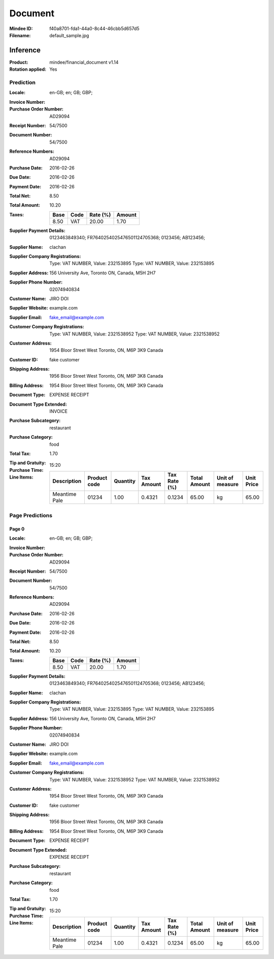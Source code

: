 ########
Document
########
:Mindee ID: f40a8701-fda1-44a0-8c44-46cbb5d657d5
:Filename: default_sample.jpg

Inference
#########
:Product: mindee/financial_document v1.14
:Rotation applied: Yes

Prediction
==========
:Locale: en-GB; en; GB; GBP;
:Invoice Number:
:Purchase Order Number: AD29094
:Receipt Number: 54/7500
:Document Number: 54/7500
:Reference Numbers: AD29094
:Purchase Date: 2016-02-26
:Due Date: 2016-02-26
:Payment Date: 2016-02-26
:Total Net: 8.50
:Total Amount: 10.20
:Taxes:
  +---------------+--------+----------+---------------+
  | Base          | Code   | Rate (%) | Amount        |
  +===============+========+==========+===============+
  | 8.50          | VAT    | 20.00    | 1.70          |
  +---------------+--------+----------+---------------+
:Supplier Payment Details: 0123463849340; FR7640254025476501124705368; 0123456; AB123456;
:Supplier Name: clachan
:Supplier Company Registrations: Type: VAT NUMBER, Value: 232153895
                                 Type: VAT NUMBER, Value: 232153895
:Supplier Address: 156 University Ave, Toronto ON, Canada, M5H 2H7
:Supplier Phone Number: 02074940834
:Customer Name: JIRO DOI
:Supplier Website: example.com
:Supplier Email: fake_email@example.com
:Customer Company Registrations: Type: VAT NUMBER, Value: 2321538952
                                 Type: VAT NUMBER, Value: 2321538952
:Customer Address: 1954 Bloor Street West Toronto, ON, M6P 3K9 Canada
:Customer ID: fake customer
:Shipping Address: 1956 Bloor Street West Toronto, ON, M6P 3K8 Canada
:Billing Address: 1954 Bloor Street West Toronto, ON, M6P 3K9 Canada
:Document Type: EXPENSE RECEIPT
:Document Type Extended: INVOICE
:Purchase Subcategory: restaurant
:Purchase Category: food
:Total Tax: 1.70
:Tip and Gratuity:
:Purchase Time: 15:20
:Line Items:
  +--------------------------------------+--------------+----------+------------+--------------+--------------+-----------------+------------+
  | Description                          | Product code | Quantity | Tax Amount | Tax Rate (%) | Total Amount | Unit of measure | Unit Price |
  +======================================+==============+==========+============+==============+==============+=================+============+
  | Meantime Pale                        | 01234        | 1.00     | 0.4321     | 0.1234       | 65.00        | kg              | 65.00      |
  +--------------------------------------+--------------+----------+------------+--------------+--------------+-----------------+------------+

Page Predictions
================

Page 0
------
:Locale: en-GB; en; GB; GBP;
:Invoice Number:
:Purchase Order Number: AD29094
:Receipt Number: 54/7500
:Document Number: 54/7500
:Reference Numbers: AD29094
:Purchase Date: 2016-02-26
:Due Date: 2016-02-26
:Payment Date: 2016-02-26
:Total Net: 8.50
:Total Amount: 10.20
:Taxes:
  +---------------+--------+----------+---------------+
  | Base          | Code   | Rate (%) | Amount        |
  +===============+========+==========+===============+
  | 8.50          | VAT    | 20.00    | 1.70          |
  +---------------+--------+----------+---------------+
:Supplier Payment Details: 0123463849340; FR7640254025476501124705368; 0123456; AB123456;
:Supplier Name: clachan
:Supplier Company Registrations: Type: VAT NUMBER, Value: 232153895
                                 Type: VAT NUMBER, Value: 232153895
:Supplier Address: 156 University Ave, Toronto ON, Canada, M5H 2H7
:Supplier Phone Number: 02074940834
:Customer Name: JIRO DOI
:Supplier Website: example.com
:Supplier Email: fake_email@example.com
:Customer Company Registrations: Type: VAT NUMBER, Value: 2321538952
                                 Type: VAT NUMBER, Value: 2321538952
:Customer Address: 1954 Bloor Street West Toronto, ON, M6P 3K9 Canada
:Customer ID: fake customer
:Shipping Address: 1956 Bloor Street West Toronto, ON, M6P 3K8 Canada
:Billing Address: 1954 Bloor Street West Toronto, ON, M6P 3K9 Canada
:Document Type: EXPENSE RECEIPT
:Document Type Extended: EXPENSE RECEIPT
:Purchase Subcategory: restaurant
:Purchase Category: food
:Total Tax: 1.70
:Tip and Gratuity:
:Purchase Time: 15:20
:Line Items:
  +--------------------------------------+--------------+----------+------------+--------------+--------------+-----------------+------------+
  | Description                          | Product code | Quantity | Tax Amount | Tax Rate (%) | Total Amount | Unit of measure | Unit Price |
  +======================================+==============+==========+============+==============+==============+=================+============+
  | Meantime Pale                        | 01234        | 1.00     | 0.4321     | 0.1234       | 65.00        | kg              | 65.00      |
  +--------------------------------------+--------------+----------+------------+--------------+--------------+-----------------+------------+

